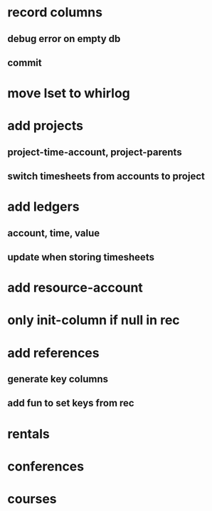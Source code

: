 * record columns
** debug error on empty db
** commit
* move lset to whirlog
* add projects
** project-time-account, project-parents
** switch timesheets from accounts to project 
* add ledgers
** account, time, value
** update when storing timesheets
* add resource-account
* only init-column if null in rec
* add references
** generate key columns
** add fun to set keys from rec
* rentals
* conferences
* courses
